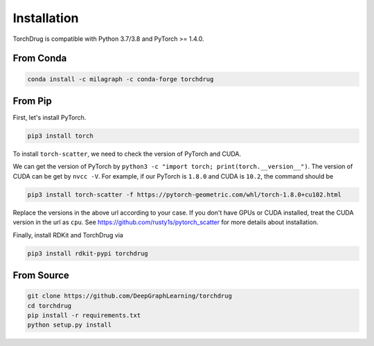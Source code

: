 Installation
============

TorchDrug is compatible with Python 3.7/3.8 and PyTorch >= 1.4.0.

From Conda
----------

.. code:: bash

    conda install -c milagraph -c conda-forge torchdrug

From Pip
--------

First, let's install PyTorch.

.. code:: bash

    pip3 install torch

To install ``torch-scatter``, we need to check the version of PyTorch and CUDA.

We can get the version of PyTorch by ``python3 -c "import torch; print(torch.__version__")``.
The version of CUDA can be get by ``nvcc -V``. For example, if our PyTorch is ``1.8.0``
and CUDA is ``10.2``, the command should be

.. code:: bash

    pip3 install torch-scatter -f https://pytorch-geometric.com/whl/torch-1.8.0+cu102.html

Replace the versions in the above url according to your case. If you don't have GPUs
or CUDA installed, treat the CUDA version in the url as ``cpu``. See
https://github.com/rusty1s/pytorch_scatter for more details about installation.

Finally, install RDKit and TorchDrug via

.. code:: bash

    pip3 install rdkit-pypi torchdrug

From Source
-----------

.. code:: bash

    git clone https://github.com/DeepGraphLearning/torchdrug
    cd torchdrug
    pip install -r requirements.txt
    python setup.py install

